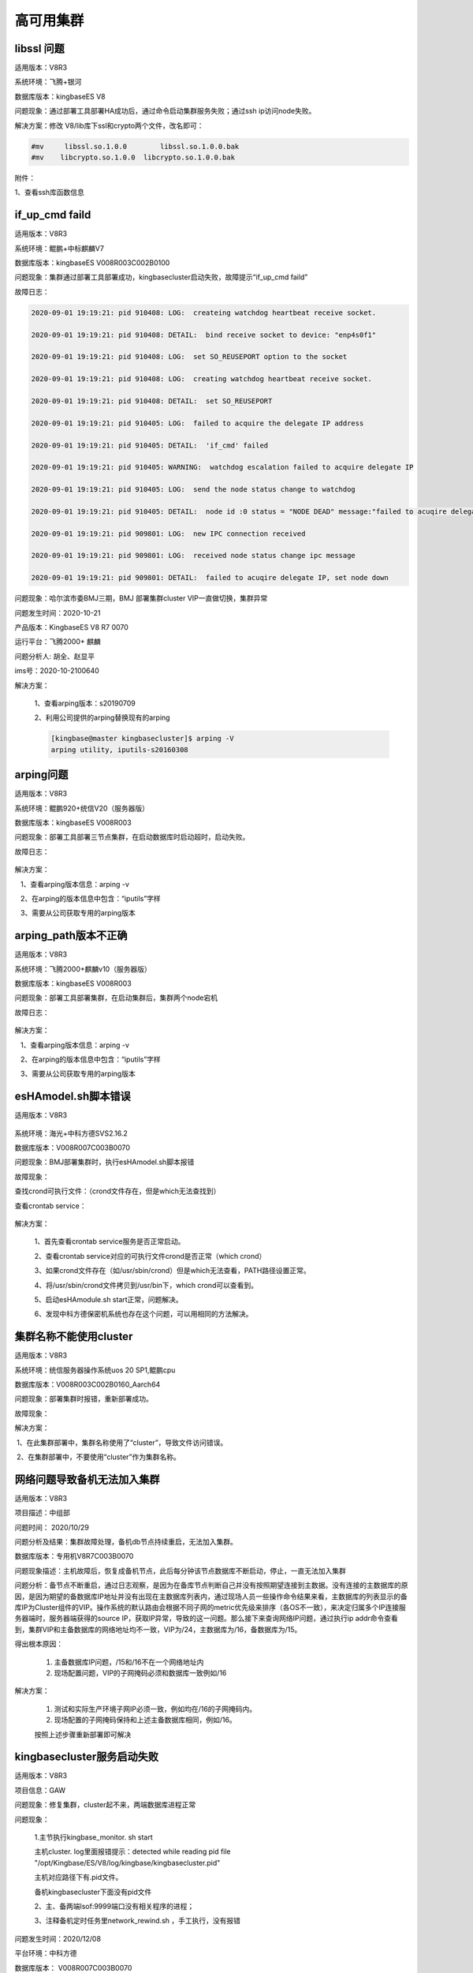 高可用集群
===============================


libssl 问题
---------------------

适用版本：V8R3

系统环境：飞腾+银河

数据库版本：kingbaseES V8

问题现象：通过部署工具部署HA成功后，通过命令启动集群服务失败；通过ssh ip访问node失败。

解决方案：修改 V8/lib库下ssl和crypto两个文件，改名即可：

.. code::

   #mv     libssl.so.1.0.0        libssl.so.1.0.0.bak
   #mv    libcrypto.so.1.0.0  libcrypto.so.1.0.0.bak
 
附件：

1、查看ssh库函数信息

.. figure:: images/cluster_FAQ266.png
   :width:  400px
   :height: 184px


if_up_cmd faild
---------------------

适用版本：V8R3

系统环境：鲲鹏+中标麒麟V7

数据库版本：kingbaseES V008R003C002B0100

问题现象：集群通过部署工具部署成功，kingbasecluster启动失败，故障提示“if_up_cmd faild”

故障日志：

.. code::

   2020-09-01 19:19:21: pid 910408: LOG:  createing watchdog heartbeat receive socket.

   2020-09-01 19:19:21: pid 910408: DETAIL:  bind receive socket to device: "enp4s0f1"

   2020-09-01 19:19:21: pid 910408: LOG:  set SO_REUSEPORT option to the socket

   2020-09-01 19:19:21: pid 910408: LOG:  creating watchdog heartbeat receive socket.

   2020-09-01 19:19:21: pid 910408: DETAIL:  set SO_REUSEPORT

   2020-09-01 19:19:21: pid 910405: LOG:  failed to acquire the delegate IP address

   2020-09-01 19:19:21: pid 910405: DETAIL:  'if_cmd' failed

   2020-09-01 19:19:21: pid 910405: WARNING:  watchdog escalation failed to acquire delegate IP

   2020-09-01 19:19:21: pid 910405: LOG:  send the node status change to watchdog

   2020-09-01 19:19:21: pid 910405: DETAIL:  node id :0 status = "NODE DEAD" message:"failed to acuqire delegate IP, set node down"

   2020-09-01 19:19:21: pid 909801: LOG:  new IPC connection received

   2020-09-01 19:19:21: pid 909801: LOG:  received node status change ipc message

   2020-09-01 19:19:21: pid 909801: DETAIL:  failed to acuqire delegate IP, set node down


问题现象：哈尔滨市委BMJ三期，BMJ 部署集群cluster VIP一直做切换，集群异常

问题发生时间：2020-10-21

产品版本：KingbaseES V8 R7 0070

运行平台：飞腾2000+ 麒麟

问题分析人: 胡全、赵显平

ims号：2020-10-2100640 


解决方案：

   1、查看arping版本：s20190709

   2、利用公司提供的arping替换现有的arping

   .. code::

      [kingbase@master kingbasecluster]$ arping -V
      arping utility, iputils-s20160308



arping问题
---------------------

适用版本：V8R3

系统环境：鲲鹏920+统信V20（服务器版）

数据库版本：kingbaseES V008R003

问题现象：部署工具部署三节点集群，在启动数据库时启动超时，启动失败。

故障日志：

.. figure:: images/cluster_FAQ1846.png
   :width: 400px
   :height: 184px


解决方案：

   1、查看arping版本信息：arping -v

   2、在arping的版本信息中包含：“iputils”字样

   3、需要从公司获取专用的arping版本


arping_path版本不正确
---------------------

适用版本：V8R3

系统环境：飞腾2000+麒麟v10（服务器版）

数据库版本：kingbaseES V008R003

问题现象：部署工具部署集群，在启动集群后，集群两个node宕机

故障日志：

.. figure:: images/cluster_FAQ2048.png
   :width: 400px
   :height: 300px

.. figure:: images/cluster_FAQ2050.png
   :width: 400px
   :height: 200px

解决方案：

   1、查看arping版本信息：arping -v

   2、在arping的版本信息中包含：“iputils”字样

   3、需要从公司获取专用的arping版本


esHAmodel.sh脚本错误
---------------------

适用版本：V8R3

.. figure:: images/cluster_FAQ2163.png
   :width: 400px
   :height: 33px

.. figure:: images/cluster_FAQ2164.png
   :width: 400px
   :height: 33px

.. figure:: images/cluster_FAQ2165.png
   :width: 400px
   :height: 31px

系统环境：海光+中科方德SVS2.16.2

数据库版本：V008R007C003B0070

问题现象：BMJ部署集群时，执行esHAmodel.sh脚本报错

故障现象：

查找crond可执行文件：（crond文件存在，但是which无法查找到）

查看crontab service：

.. figure:: images/cluster_FAQ2313.png
   :width: 400px
   :height: 203px

解决方案：

   1、首先查看crontab service服务是否正常启动。

   2、查看crontab service对应的可执行文件crond是否正常（which crond）

   3、如果crond文件存在（如/usr/sbin/crond）但是which无法查看，PATH路径设置正常。

   4、将/usr/sbin/crond文件拷贝到/usr/bin下，which crond可以查看到。

   5、启动esHAmodule.sh start正常，问题解决。

   6、发现中科方德保密机系统也存在这个问题，可以用相同的方法解决。



集群名称不能使用cluster
-----------------------------

适用版本：V8R3

系统环境：统信服务器操作系统uos 20 SP1,鲲鹏cpu

数据库版本：V008R003C002B0160_Aarch64

问题现象：部署集群时报错，重新部署成功。


故障现象：

.. |image8| image:: images/cluster_FAQ2693.png
   :width: 363px
   :height: 400px

解决方案：

 1、在此集群部署中，集群名称使用了“cluster”，导致文件访问错误。

 2、在集群部署中，不要使用“cluster”作为集群名称。



网络问题导致备机无法加入集群
---------------------------------------

适用版本：V8R3

项目描述：中组部

问题时间： 2020/10/29

问题分析及结果：集群故障处理，备机db节点持续重启，无法加入集群。

数据库版本：专用机V8R7C003B0070

问题现象描述：主机故障后，恢复成备机节点，此后每分钟该节点数据库不断启动，停止，一直无法加入集群

问题分析：备节点不断重启，通过日志观察，是因为在备库节点判断自己并没有按照期望连接到主数据。没有连接的主数据库的原因，是因为期望的备数据库IP地址并没有出现在主数据库列表内，通过现场人员一些操作命令结果来看，主数据库的列表显示的备库IP为Cluster组件的VIP。操作系统的默认路由会根据不同子网的metric优先级来排序（各OS不一致），来决定归属多个IP连接服务器端时，服务器端获得的source IP，获取IP异常，导致的这一问题。那么接下来查询网络IP问题，通过执行ip addr命令查看到，集群VIP和主备数据库的网络地址均不一致，VIP为/24，主数据库为/16，备数据库为/15。

得出根本原因：

   1. 主备数据库IP问题，/15和/16不在一个网络地址内

   2. 现场配置问题，VIP的子网掩码必须和数据库一致例如/16

解决方案：

   1. 测试和实际生产环境子网IP必须一致，例如均在/16的子网掩码内。

   2. 现场配置的子网掩码保持和上述主备数据库相同，例如/16。

   按照上述步骤重新部署即可解决


kingbasecluster服务启动失败
-----------------------------------------

适用版本：V8R3

项目信息：GAW

问题现象：修复集群，cluster起不来，两端数据库进程正常

问题现象：

   1.主节执行kingbase_monitor. sh start

   主机cluster. log里面报错提示：detected while reading pid file "/opt/Kingbase/ES/V8/log/kingbase/kingbasecluster.pid"

   主机对应路径下有.pid文件。

   备机kingbasecluster下面没有pid文件

   2、主、备两端lsof:9999端口没有相关程序的进程；

   3、注释备机定时任务里network_rewind.sh ，手工执行，没有报错

问题发生时间：2020/12/08

平台环境：中科方德

数据库版本： V008R007C003B0070

故障现象：

.. |image9| image:: images/cluster_FAQ3767.png
   :width:  554px
   :height: 229px

问题分析：

原因就是可能是某次启动出问题了，创建了一个有问题的pid文件，然后之后每次定时任务启动的时候会去读取一下pid文件防止启动多个kingbaseclsuter，但是读取pid文件的时候错误了，文件结尾有问题报EOF，所以后面定时任务的每分钟的启动就全部失败了，把那个pid文件删了之后就好了。

解决方案：

.. |image10| image:: images/cluster_FAQ3932.png
   :width:  554px
   :height: 476px

删除kingbasecluster.pid文件后，重启kingbasecluster服务，服务正常启动。



集群sys_md5生成错误密码
-----------------------------------

适用版本：V8R3

问题现象：

项目描述：福州57S项目

问题现象：集群密码设置为Huawei12#$进行部署的时候，54321数据库可以通过ksql登录，9999cluster无法通过ksql登录。

问题时间： 2020/12/09

数据库版本：V008R003C001B0160

问题分析：

这个问题是 工具使用sys_md5将数据库用户密码以md5加密方式存放到kingbasecluster/etc/cluster_passwd的命令不对，之前是 ./sys_md5 密码用户 例如 ./sys_md5 123456SYSTEM。当密码有特殊字符，会出现特殊情况 例如 ./sys_md5 HuaWei#$SYSTEM。此时$和后面的用户结合起来变成了一个变量，而不是实际的字符，导致真正sys_md5生成的加密密码等于是./sys_md5 HuaWei#

问题解决：

只需要用单引号将密码括起来就可以解决该问题

./sys_md5 'HuaWei#$'SYSTEM就可以得到正确的md5加密密码



两节点读写分离集群，集群无法创建主备，两个node都是主
--------------------------------------------------------

适用版本：V8R3

问题现象：

   集群两个cluster都认为自己是主，两台上都有cluster vip，这种情况要怎么处理？

问题分析：

   主备流复制正常，但在两个node上都有cluster vip，查看cluster.log日志，两个node都不能和对方通讯，怀疑是防火墙导致。

问题解决：

   客户启动了防火墙，导致cluster两个节点不能通讯，从而使两个node都认为自己是cluster中的主。



集群无法修改max_connections参数
-----------------------------------------

适用版本：V8R3

问题现象：读写分离集群搭建完成后，发现无法将主节点max_connections调小，调小后，备库无法启动。

问题分析：集群的max_connection只能增大，不能减小。如果需要减小，只能重做备机

    


软连接配置错误，导致集群启动报缺少磁盘空间
----------------------------------------------

适用版本：V8R3

**“No Space left on device”**

.. figure:: images/cluster_FAQ4862.png
   :width:  554px
   :height: 416px


未配置root用户ssh互信，部署集群时，添加节点“auth fail”
---------------------------------------------------------

适用版本：V8R3

.. figure:: images/cluster_FAQ4907.png
   :width:  554px
   :height: 416px


在配置root用户的ssh互信时，需要做以下配置：

.. figure:: images/cluster_FAQ4935.png
   :width: 378px
   :height: 800px


 

防火墙导致集群show pool_nodes信息错误
---------------------------------------------------------

适用版本：V8R3

系统环境： 鲲鹏920 + kylin V10

故障现象：

.. figure:: images/cluster_FAQ5000.png
   :width:  554px
   :height: 345px

解决步骤：

   在show pool_nodes下备库的状态信息显示为“down”，而从sys_stat_replication中，主备流复制状态正常，备库数据库进程启动正常。通过kingbasecluster -C -D处理，仍然不能改变备库状态。

   后经查看集群主机防火墙，因主机系统被重启后，防火墙启动，导致集群通讯故障，从而show pool_nodes查看到的备库状态为“down”，后关闭防火墙后恢复正常。

 

 V8R3集群部署工具“auth fail”错误
---------------------------------------------------------

适用版本：V8R3

.. figure:: images/cluster_FAQ5256.png
   :width:  554px
   :height: 416px

平台：aarch+centos7.4

故障现象：用集群部署工具部署集群时，添加节点时，出现“auth fail”故障。

解决方案：

  在 /etc/ssh/sshd_config修改参数：

  .. code::

    UseDNS no
    GSSAPIAuthentication no


集群通过kingbase_monitor.sh启动后“There are no 1 standbys in sys_stat_replication......"
------------------------------------------------------------------------------------------------

适用版本：V8R3

故障现象：

.. figure:: images/cluster_FAQ5498.png
   :width:  554px
   :height: 233px

.. figure:: images/cluster_FAQ5501.png
   :width:  554px
   :height: 256px


系统环境：

产品版本： V008R003C002B0140

操作系统：麒麟v10

cpu:海光

解决方案：
 
   先重做备机 记得之前的data备份一下这个问题之前出现过，但是概率极低，是pg原生的问题，已经在跟进社区的修复代码，你先使用临时方案解决一下。

   .. figure:: images/cluster_FAQ5635.png
      :width: 308px
      :height: 134px


KES V8R2集群kingbasecluster服务9999端口无法连接
---------------------------------------------------------

适用版本：V8R3

故障现象：

连接集群9999端口失败，提示“所有数据库服务down”，但是可以连接54321端口，说明数据库服务正常。

.. figure:: images/cluster_FAQ5745.png
   :width:  554px
   :height: 256px

查看故障原因：

   1、查看数据库和集群进程状态

   .. figure:: images/cluster_FAQ5772.png
      :width:  554px
      :height: 256px

   .. figure:: images/cluster_FAQ5775.png
      :width:  554px
      :height: 256px

   2、主库cluster.log日志

   .. figure:: images/cluster_FAQ5797.png
      :width:  554px
      :height: 196px

   从上可知，数据库服务和cluster进程从系统层面正常，但是从日志看cluster服务拒绝连接。


解决方案：

 1）用pkill -9 kingbasecluster 停止主备库cluster进程

 2）bin/kingbasecluser -n -d >cluter.log 2>&1 重启主备库cluster服务


连接测试：

   .. figure:: images/cluster_FAQ5974.png
      :width:  554px
      :height: 138px

   # kingbasecluster 9999 端口连接成功。



R3集群部署工具部署时，出现sys_md5的错误
---------------------------------------------------------

适用版本：V8R3

数据库版本：V8R003C002B0270

故障现象：

.. figure:: images/cluster_FAQ6067.png
   :width:  554px
   :height: 416px

解决问题：

   手工执行sys_md5命令

   .. figure:: images/cluster_FAQ6096.png
      :width:  554px
      :height: 29px

故障原因：在用部署工具部署时，db.zip和cluster.zip包选择错误，导致。


R3集群BMJ启动esHAmodel.sh失败问题
---------------------------------------------------------

适用版本：V8R3

故障现象：

   .. figure:: images/cluster_FAQ6185.png
      :width:  554px
      :height: 312px

   在BMJ R3集群下启动esHAmodel.sh失败，shell脚本无法找到相应的外部命令。

问题查看：

   查看/etc/profile环境变量PATH的设置

   .. figure:: images/cluster_FAQ6269.png
      :width:  554px
      :height: 108px

问题原因：在配置java环境变量时，修改了PATH变量，缺少了读取系统可执行文件的路径。BMJ的脚本在执行时，shell脚本需要调用profile来设置环境变量。

解决问题：

   修改profile环境变量：

   PATH=$PATH:$JAVA_HOME/bin:$JRE_HOME/bin，应用profile

   source /etc/profile后重启esHAmodel.sh问题解决。



BMJ R3集群切换后es_client无法和es_server通讯问题
---------------------------------------------------------

适用版本：V8R3

故障现象：

   银河麒麟专用机在起集群的时候，报错找不到备节点的es_server，但是我在主节点执行es_client那条命令是可以返回值的，两边的es_server服务也都起着呢，这种情况得怎么处理？

   .. figure:: images/cluster_FAQ6606.png
      :width:  554px
      :height: 179px


问题诊断：

   “faild to connect to es_server....怀疑是防火墙故障，但是通过telnet和es_client都能通过8890和es_server通讯。

问题原因：

   .. figure:: images/cluster_FAQ6710.png
      :width: 430px
      :height: 931px


kingbaseES R3集群启动后“无standby”问题
---------------------------------------------------------

适用版本：V8R3

问题现象：

   一主二备的架构，通过kingbase_monitor.sh启动后，出现以下故障信息。

   .. figure:: images/cluster_FAQ6806.png
      :width:  554px
      :height: 39px

集群日志信息：

   .. figure:: images/cluster_FAQ6818.png
      :width:  554px
      :height: 116px

问题诊断：

   根据日志提示“没有到主机的路由”判断，是在系统上有防火墙拦截导致。经过检查，在主库启动了防火墙，并且没有通过规则开放指定的端口。


问题解决：

   在系统配置了防火墙规则，开放指定的端口后，问题解决。

   .. figure:: images/cluster_FAQ6935.png
      :width:  554px
      :height: 200px
 

kingbaseES R3集群kingbasecluster无法正确识别备库状态
---------------------------------------------------------

适用版本：V8R3

故障现象：

   读写分离集群，测试主备切机后，show pool_nodes备机状态为down。

   .. figure:: images/cluster_FAQ7031.png
      :width:  554px
      :height: 311px

解决方案：

1） 查看主备流复制状态正常，复制槽状态正常。

2） cluster.log日志提示备库的数据库服务错误。

复制槽状态：

.. figure:: images/cluster_FAQ7097.png
   :width:  554px
   :height: 312px

cluster.log：
 
.. figure:: images/cluster_FAQ7114.png
   :width:  554px
   :height: 130px

**初步判断kingbasecluster读取后台数据库状态信息错误：**

1）先用kingbase_monitor.sh关闭集群。

2）手工启动kingbasecluster

.. code::

   bin/kingbasecluster -C -n >cluster.log 2>&1 &

3）再手工启动数据库服务sys_ctl。

仍然识别为备库\ **“down”**\ 状态。

最后经过检查，发现用户部署集群后修改了数据库的端口号，主库修改为55321，备库忘记在kingbase.conf配置文件中修改，导致备库数据库启动端口号仍为54321；导致kingbasecluster不能访问到备库的数据库服务，判断其状态为“down”，在备库kingbase.conf文件中修改端口为55321后，重启集群，备库状态正常。

 


kingbaseES R3 集群无法加载db VIP 和cluster VIP案例
---------------------------------------------------------

适用版本：V8R3

故障现象：

   通过kingbase_monitor.sh启动提示“无法加载db VIP”

   .. figure:: images/cluster_FAQ7114.png
      :width:  554px
      :height: 130px

解决方案：

   1）查看数据库服务正常，并且主备流复制状态正常，集群kingbasecluster服务无法启动。

   2）手工启动kingbasecluster服务，发现提示“不能加载cluster VIP”。

   .. figure:: images/cluster_FAQ7560.png
      :width:  554px
      :height: 173px

   3）检查arping版本正常，kingbasecluster.conf文件发现加载vip语句有错误。

   .. figure:: images/cluster_FAQ7669.png
      :width:  554px
      :height: 164px

   .. figure:: images/cluster_FAQ7721.png
      :width: 326px
      :height: 83px

   4）修改kingbasecluster.conf配置后，手工启动kingbasecluster服务正常。

   .. figure:: images/cluster_FAQ7723.png
      :width: 488px
      :height: 149px

   5）通过kingbase_monitor.sh启动仍然报错，提示“无法加载db VIP”。

   6）手工执行sh -x change_vip.sh，发现错误“DEV”变量为空值。

   .. figure:: images/cluster_FAQ7776.png
      :width: 540px
      :height: 168px

   7） 检查HAmodule.conf文件，发现“DEV"变量赋值为空。

   .. figure:: images/cluster_FAQ7862.png
      :width: 486px
      :height: 297px

   8） 在所有的HAmodule.conf文件中，给”DEV“变量指定网卡名称后，重新通过kingbase_monitor.sh启动集群正常。

   9） 以上问题有可能实施人员部署中操作有误，或者是版本bug，需要进一步验证。

 

网关无法连通，导致集群down，手工启动数据库服务
---------------------------------------------------------

适用版本：V8R3

故障现象：

   整个集群在测试网关连通时，无法ping通网关，导致整个集群宕机。在此期间network_rewind尝试recovery，但是不能恢复数据库服务，kingbasecluster服务被计划任务重启。

   .. figure:: images/cluster_FAQ7898.png
      :width: 513px
      :height: 97px

   .. figure:: images/cluster_FAQ8150.png
      :width:  554px
      :height: 299px

   .. figure:: images/cluster_FAQ8153.png
      :width:  554px
      :height: 146px

问题分析：

   在8:39分后，人工干预下，手工重新启动所有节点的数据库服务后，集群恢复正常。

   .. figure:: images/cluster_FAQ8204.png
      :width:  554px
      :height: 165px

问题总结：

   .. figure:: images/cluster_FAQ8213.png
      :width:  554px
      :height: 292px

 

 

备库kingbasecluster服务通过kingbase_monitor.sh启动失败，手工启动kingbasecluster服务解决
------------------------------------------------------------------------------------------

适用版本：V8R3

案例应用环境：

   飞腾+麒麟v10组合  通用机 KES R3 220集群

故障现象：

   备库kingbasecluster服务进程和端口（9999）启动正常，但通过ksql连接9999端口访问失败，telnet访问9999端口正常。

   .. figure:: images/cluster_FAQ8414.png
      :width:  554px
      :height: 84px

   kingbasecluster进程和端口：

   .. figure:: images/cluster_FAQ8439.png
      :width:  554px
      :height: 377px

   .. figure:: images/cluster_FAQ8442.png
      :width:  554px
      :height: 116px

   9999端口socket文件不存在：

   .. figure:: images/cluster_FAQ8464.png
      :width:  554px
      :height: 212px

   telnet连接9999端口：

   .. figure:: images/cluster_FAQ8483.png
      :width:  554px
      :height: 169px

解决方法：

   .. figure:: images/cluster_FAQ8492.png
      :width: 422px
      :height: 169px

   手工启动备库kingbasecluster服务后，问题解决。



KES V8R3集群通过kingbase_monitor.sh启动失败，提示“pam_nologin(8)"错误
-------------------------------------------------------------------------------

适用版本：V8R3

案例环境：

   操作系统： 银河麒麟（通用机）

   数据库版本：KES V8R3C2B120

故障现象：

   .. figure:: images/cluster_FAQ8643.png
      :width:  554px
      :height: 163px

   集群通过kingbase_monitor.sh脚本启动后，身份认证失败。

解决思路：

   因为kingbase_monitor.sh启动，会通过ssh远程连接node做集群服务的检测，怀疑和ssh连接的身份认证有关系。

   .. figure:: images/cluster_FAQ8760.png
      :width:  554px
      :height: 136px

解决方法：

   如下图所示，需要将/etc/pam.d/sshd文件中的标识的行注释后，重新启动集群后，问题解决。

   .. figure:: images/cluster_FAQ8820.png
      :width:  554px
      :height: 234px


 


conflict with recovery问题
---------------------------------------------------------

适用版本：V8R6

数据库日志报错：

   .. code::

      FATAL: terminating connection due to conflict with recovery
      Detail: User was holding shared buffer pin for to long

问题分析：

   这个报错是说备机恢复vacuum时（vaccum操作在备机进行同步），有个页面正在被使用。恢复进程会等待，如果等待超过了max_standby_streaming_delay就会报错。

 

sys_dump备份问题
---------------------------------------------------------

适用版本：V8R6


故障现象：

   V8R6 sys_dump备份成dump格式可以正常备份，备份成sql格式报错。

   .. figure:: images/cluster_FAQ9139.png
      :width:  554px
      :height: 301px

问题分析：

   在同一主机安装了不同版本的V8R6的数据库软件，在使用sys_dump备份时，使用了其他版本，导致错误。


sys_restore 恢复数据错误
---------------------------------------------------------

适用版本：V8R6

运行环境：

产品版本：V008R006M009B0011

操作系统：红帽8.7

错误现象：

   .. figure:: images/cluster_FAQ9267.png
      :width:  554px
      :height: 312px

故障原因：

   操作人员在手工输入命令行时，没有区分英文和中文字符，导致命令行执行错误。
 

kingbaseES R6集群部署“open files”问题
---------------------------------------------------------

适用版本：V8R6

问题现象：

   BMJ环境，kingbaseES R6集群部署时，es_client连接远程服务器检测环境，“open files”参数配置错误，但是通过查看远程主机（ulimit-n结果为655360），符合部署要求。

   .. figure:: images/cluster_FAQ9467.png
      :width:  554px
      :height: 358px

检查问题原因：

   1、手工执行出错信息的命令

   .. figure:: images/cluster_FAQ9494.png
      :width:  554px
      :height: 160px
    
   2、查看远程机器的open files

   .. figure:: images/cluster_FAQ9516.png
      :width:  554px
      :height: 301px

解决方案：

   在126的远程主机上执行：

   1、编辑/etc/profile 增加

   .. code::

      ulimit -HSn 102400

   2、执行source /etc/profile后，重新部署，问题解决。

 

 






